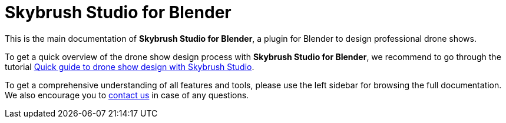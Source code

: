 = Skybrush Studio for Blender
:imagesdir: ../assets/images

This is the main documentation of *Skybrush Studio for Blender*, a plugin for Blender to design professional drone shows.

To get a quick overview of the drone show design process with *Skybrush Studio for Blender*, we recommend to go through the tutorial xref:tutorials/easy-drone-show-design.adoc[Quick guide to drone show design with Skybrush Studio].

To get a comprehensive understanding of all features and tools, please use the left sidebar for browsing the full documentation. We also encourage you to mailto:support@collmot.com[contact us] in case of any questions.

